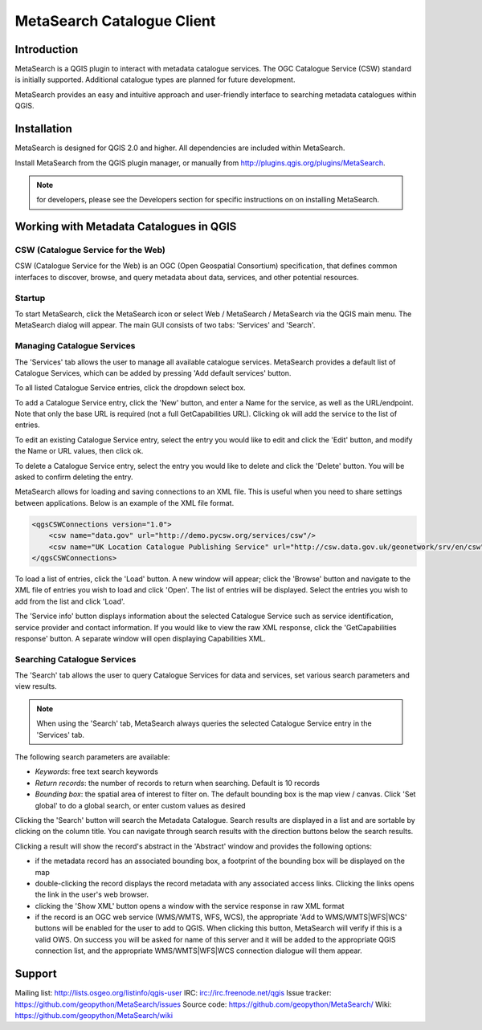 MetaSearch Catalogue Client
===========================

Introduction
------------

MetaSearch is a QGIS plugin to interact with metadata catalogue services.
The OGC Catalogue Service (CSW) standard is initially supported.
Additional catalogue types are planned for future development.

MetaSearch provides an easy and intuitive approach and user-friendly interface
to searching metadata catalogues within QGIS.

Installation
------------

MetaSearch is designed for QGIS 2.0 and higher.  All dependencies are
included within MetaSearch.

Install MetaSearch from the QGIS plugin manager, or manually from
http://plugins.qgis.org/plugins/MetaSearch.

.. note:: for developers, please see the Developers section for specific
          instructions on on installing MetaSearch.

Working with Metadata Catalogues in QGIS
----------------------------------------

CSW (Catalogue Service for the Web)
^^^^^^^^^^^^^^^^^^^^^^^^^^^^^^^^^^^^

CSW (Catalogue Service for the Web) is an OGC (Open Geospatial Consortium)
specification, that defines common interfaces to discover, browse, and query
metadata about data, services, and other potential resources.

Startup
^^^^^^^

To start MetaSearch, click the MetaSearch icon or select Web / MetaSearch / 
MetaSearch via the QGIS main menu.  The MetaSearch dialog will appear.
The main GUI consists of two tabs: 'Services' and 'Search'.

Managing Catalogue Services
^^^^^^^^^^^^^^^^^^^^^^^^^^^

The 'Services' tab allows the user to manage all available catalogue services.
MetaSearch provides a default list of Catalogue Services, which can be added
by pressing 'Add default services' button.

To all listed Catalogue Service entries, click the dropdown select box.

To add a Catalogue Service entry, click the 'New' button, and enter a Name for
the service, as well as the URL/endpoint.  Note that only the base URL is
required (not a full GetCapabilities URL).  Clicking ok will add the service 
to the list of entries.

To edit an existing Catalogue Service entry, select the entry you would like
to edit and click the 'Edit' button, and modify the Name or URL values, then
click ok.

To delete a Catalogue Service entry, select the entry you would like to
delete and click the 'Delete' button.  You will be asked to confirm deleting
the entry.

MetaSearch allows for loading and saving connections to an XML file.  This is
useful when you need to share settings between applications.  Below is an
example of the XML file format.

.. code-block:: xml

  <qgsCSWConnections version="1.0">
      <csw name="data.gov" url="http://demo.pycsw.org/services/csw"/>
      <csw name="UK Location Catalogue Publishing Service" url="http://csw.data.gov.uk/geonetwork/srv/en/csw"/>
  </qgsCSWConnections>


To load a list of entries, click the 'Load' button.  A new window will appear;
click the 'Browse' button and navigate to the XML file of entries you wish to
load and click 'Open'.  The list of entries will be displayed.  Select the
entries you wish to add from the list and click 'Load'.

The 'Service info' button displays information about the selected Catalogue
Service such as service identification, service provider and contact
information.  If you would like to view the raw XML response, click the
'GetCapabilities response' button.  A separate window will open displaying
Capabilities XML.

Searching Catalogue Services
^^^^^^^^^^^^^^^^^^^^^^^^^^^^

The 'Search' tab allows the user to query Catalogue Services for data and
services, set various search parameters and view results.

.. note:: When using the 'Search' tab, MetaSearch always queries the selected
          Catalogue Service entry in the 'Services' tab.

The following search parameters are available:

- *Keywords*: free text search keywords
- *Return records*: the number of records to return when searching.  Default is
  10 records
- *Bounding box*: the spatial area of interest to filter on.  The default
  bounding box is the map view / canvas.  Click 'Set global' to do a global
  search, or enter custom values as desired

Clicking the 'Search' button will search the Metadata Catalogue.  Search
results are displayed in a list and are sortable by clicking on the column
title.  You can navigate through search results with the direction buttons
below the search results.

Clicking a result will show the record's abstract in the 'Abstract' window and
provides the following options:

- if the metadata record has an associated bounding box, a footprint of the
  bounding box will be displayed on the map
- double-clicking the record displays the record metadata with any associated
  access links.  Clicking the links opens the link in the user's web browser.
- clicking the 'Show XML' button opens a window with the service response in
  raw XML format
- if the record is an OGC web service (WMS/WMTS, WFS, WCS), the appropriate
  'Add to WMS/WMTS|WFS|WCS' buttons will be enabled for the user to add to QGIS.
  When clicking this button, MetaSearch will verify if this is a valid OWS.
  On success you will be asked for name of this server and it will be added to
  the appropriate QGIS connection list, and the appropriate WMS/WMTS|WFS|WCS
  connection dialogue will them appear.

Support
-------

Mailing list: http://lists.osgeo.org/listinfo/qgis-user
IRC: irc://irc.freenode.net/qgis
Issue tracker: https://github.com/geopython/MetaSearch/issues
Source code: https://github.com/geopython/MetaSearch/
Wiki: https://github.com/geopython/MetaSearch/wiki
